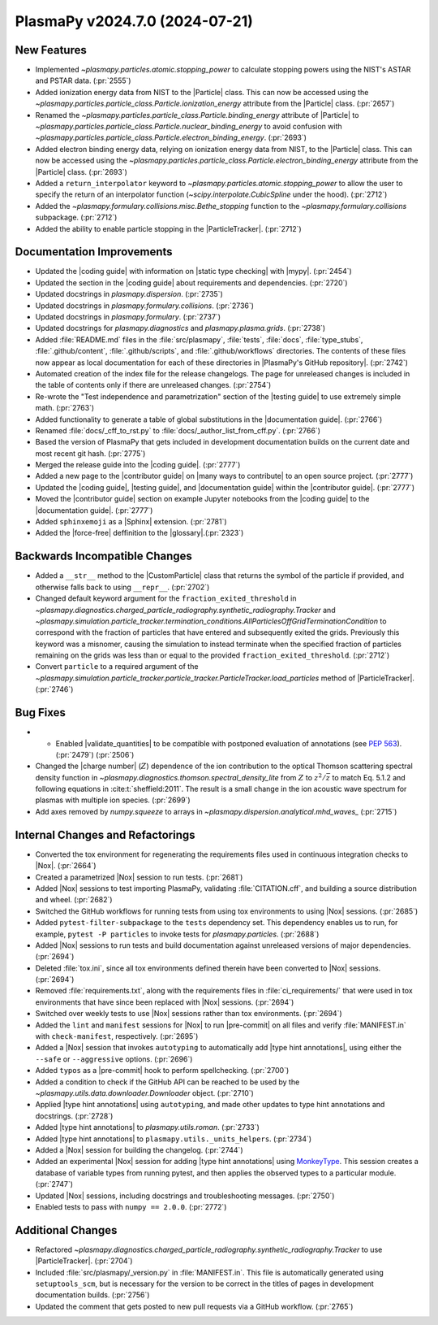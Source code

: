 PlasmaPy v2024.7.0 (2024-07-21)
===============================

New Features
------------

- Implemented `~plasmapy.particles.atomic.stopping_power` to calculate stopping
  powers using the NIST's ASTAR and PSTAR data. (:pr:`2555`)
- Added ionization energy data from NIST to the |Particle| class.
  This can now be accessed using the
  `~plasmapy.particles.particle_class.Particle.ionization_energy` attribute
  from the |Particle| class. (:pr:`2657`)
- Renamed the `~plasmapy.particles.particle_class.Particle.binding_energy`
  attribute of |Particle| to
  `~plasmapy.particles.particle_class.Particle.nuclear_binding_energy` to avoid
  confusion with
  `~plasmapy.particles.particle_class.Particle.electron_binding_energy`.
  (:pr:`2693`)
- Added electron binding energy data, relying on ionization energy data from
  NIST, to the |Particle| class.
  This can now be accessed using the
  `~plasmapy.particles.particle_class.Particle.electron_binding_energy`
  attribute
  from the |Particle| class. (:pr:`2693`)
- Added a ``return_interpolator`` keyword to
  `~plasmapy.particles.atomic.stopping_power` to allow the user to specify the
  return of an interpolator function (`~scipy.interpolate.CubicSpline` under
  the hood). (:pr:`2712`)
- Added the `~plasmapy.formulary.collisions.misc.Bethe_stopping` function to
  the `~plasmapy.formulary.collisions` subpackage. (:pr:`2712`)
- Added the ability to enable particle stopping in the |ParticleTracker|.
  (:pr:`2712`)


Documentation Improvements
--------------------------

- Updated the |coding guide| with information on |static type checking|
  with |mypy|. (:pr:`2454`)
- Updated the section in the |coding guide| about requirements and
  dependencies. (:pr:`2720`)
- Updated docstrings in `plasmapy.dispersion`. (:pr:`2735`)
- Updated docstrings in `plasmapy.formulary.collisions`. (:pr:`2736`)
- Updated docstrings in `plasmapy.formulary`. (:pr:`2737`)
- Updated docstrings for `plasmapy.diagnostics` and `plasmapy.plasma.grids`.
  (:pr:`2738`)
- Added :file:`README.md` files in the :file:`src/plasmapy`, :file:`tests`,
  :file:`docs`, :file:`type_stubs`, :file:`.github/content`,
  :file:`.github/scripts`, and :file:`.github/workflows` directories. The
  contents of these files now appear as local documentation for each of these
  directories in |PlasmaPy's GitHub repository|. (:pr:`2742`)
- Automated creation of the index file for the release changelogs. The page for
  unreleased changes is included in the table of contents only if there are
  unreleased changes. (:pr:`2754`)
- Re-wrote the "Test independence and parametrization" section of the |testing
  guide| to use extremely simple math. (:pr:`2763`)
- Added functionality to generate a table of global substitutions in the
  |documentation guide|. (:pr:`2766`)
- Renamed :file:`docs/_cff_to_rst.py` to :file:`docs/_author_list_from_cff.py`.
  (:pr:`2766`)
- Based the version of PlasmaPy that gets included in development documentation
  builds on the current date and most recent git hash. (:pr:`2775`)
- Merged the release guide into the |coding guide|. (:pr:`2777`)
- Added a new page to the |contributor guide| on |many ways to contribute| to
  an open source project. (:pr:`2777`)
- Updated the |coding guide|, |testing guide|, and |documentation guide|
  within the |contributor guide|. (:pr:`2777`)
- Moved the |contributor guide| section on example Jupyter notebooks from the
  |coding guide| to the |documentation guide|. (:pr:`2777`)
- Added ``sphinxemoji`` as a |Sphinx| extension. (:pr:`2781`)
- Added the |force-free| deffinition to the |glossary|.(:pr:`2323`)

Backwards Incompatible Changes
------------------------------

- Added a ``__str__`` method to the |CustomParticle|
  class that returns the symbol of the particle if provided, and
  otherwise falls back to using ``__repr__``. (:pr:`2702`)
- Changed default keyword argument for the ``fraction_exited_threshold`` in
  `~plasmapy.diagnostics.charged_particle_radiography.synthetic_radiography.Tracker`
  and
  `~plasmapy.simulation.particle_tracker.termination_conditions.AllParticlesOffGridTerminationCondition`
  to correspond with the fraction of particles that have entered and
  subsequently exited the grids. Previously this keyword was a misnomer,
  causing the simulation to instead terminate when the specified fraction of
  particles remaining on the grids was less than or equal to the provided
  ``fraction_exited_threshold``. (:pr:`2712`)
- Convert ``particle`` to a required argument of the
  `~plasmapy.simulation.particle_tracker.particle_tracker.ParticleTracker.load_particles`
  method of |ParticleTracker|. (:pr:`2746`)


Bug Fixes
---------

- - Enabled |validate_quantities| to be compatible with postponed evaluation of
    annotations (see :pep:`563`). (:pr:`2479`) (:pr:`2506`)
- Changed the |charge number| (:math:`Z`) dependence of the ion contribution to
  the optical Thomson scattering
  spectral density function in
  `~plasmapy.diagnostics.thomson.spectral_density_lite` from :math:`Z`
  to :math:`z^2 / \bar{z}` to match Eq. 5.1.2 and following equations in
  :cite:t:`sheffield:2011`.
  The result is a small change in the ion acoustic wave spectrum for plasmas
  with multiple ion species. (:pr:`2699`)
- Add axes removed by `numpy.squeeze` to arrays in
  `~plasmapy.dispersion.analytical.mhd_waves_` (:pr:`2715`)


Internal Changes and Refactorings
---------------------------------

- Converted the tox environment for regenerating the requirements files
  used in continuous integration checks to |Nox|. (:pr:`2664`)
- Created a parametrized |Nox| session to run tests. (:pr:`2681`)
- Added |Nox| sessions to test importing PlasmaPy, validating
  :file:`CITATION.cff`,
  and building a source distribution and wheel. (:pr:`2682`)
- Switched the GitHub workflows for running tests from using tox environments
  to using |Nox| sessions. (:pr:`2685`)
- Added ``pytest-filter-subpackage`` to the ``tests`` dependency set. This
  dependency enables
  us to run, for example, ``pytest -P particles`` to invoke tests for
  `plasmapy.particles`. (:pr:`2688`)
- Added |Nox| sessions to run tests and build documentation against unreleased
  versions
  of major dependencies. (:pr:`2694`)
- Deleted :file:`tox.ini`, since all tox environments defined therein
  have been converted to |Nox| sessions. (:pr:`2694`)
- Removed :file:`requirements.txt`, along with the requirements files
  in :file:`ci_requirements/` that were used in tox environments
  that have since been replaced with |Nox| sessions. (:pr:`2694`)
- Switched over weekly tests to use |Nox| sessions rather than tox
  environments. (:pr:`2694`)
- Added the ``lint`` and ``manifest`` sessions for |Nox| to run |pre-commit| on
  all files
  and verify :file:`MANIFEST.in` with ``check-manifest``, respectively.
  (:pr:`2695`)
- Added a |Nox| session that invokes ``autotyping`` to automatically
  add |type hint annotations|, using either the ``--safe`` or
  ``--aggressive`` options. (:pr:`2696`)
- Added ``typos`` as a |pre-commit| hook to perform spellchecking. (:pr:`2700`)
- Added a condition to check if the GitHub API can be reached to be used by the
  `~plasmapy.utils.data.downloader.Downloader` object. (:pr:`2710`)
- Applied |type hint annotations| using ``autotyping``, and made other updates
  to type
  hint annotations and docstrings. (:pr:`2728`)
- Added |type hint annotations| to `plasmapy.utils.roman`. (:pr:`2733`)
- Added |type hint annotations| to ``plasmapy.utils._units_helpers``.
  (:pr:`2734`)
- Added a |Nox| session for building the changelog. (:pr:`2744`)
- Added an experimental |Nox| session for adding |type hint annotations| using
  `MonkeyType <https://github.com/Instagram/MonkeyType>`__.
  This session creates a database of variable types from running pytest, and
  then applies the observed types to a particular module. (:pr:`2747`)
- Updated |Nox| sessions, including docstrings and troubleshooting messages.
  (:pr:`2750`)
- Enabled tests to pass with ``numpy == 2.0.0``. (:pr:`2772`)


Additional Changes
------------------

- Refactored
  `~plasmapy.diagnostics.charged_particle_radiography.synthetic_radiography.Tracker`
  to use |ParticleTracker|. (:pr:`2704`)
- Included :file:`src/plasmapy/_version.py` in :file:`MANIFEST.in`. This file
  is automatically generated using ``setuptools_scm``, but is necessary for the
  version to be correct in the titles of pages in development documentation
  builds. (:pr:`2756`)
- Updated the comment that gets posted to new pull requests via a GitHub
  workflow. (:pr:`2765`)
